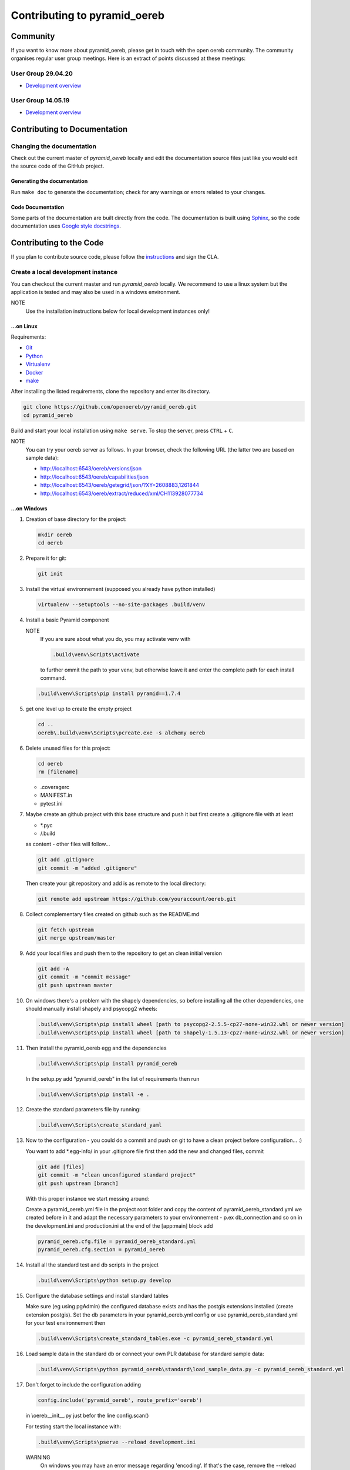 .. _contributing:

==============================
Contributing to pyramid\_oereb
==============================

Community
=========
If you want to know more about pyramid_oereb, please get in touch with the open oereb community.
The community organises regular user group meetings. Here is an extract of points discussed at
these meetings:

User Group 29.04.20
-------------------
- `Development overview <../Usergroup20200429_dev_summary.pdf>`__


User Group 14.05.19
-------------------
- `Development overview <../Usergroup20190514_dev_summary.pdf>`__


Contributing to Documentation
=============================

.. _code_documentation_style:

Changing the documentation
--------------------------
Check out the current master of *pyramid_oereb* locally and edit the documentation source files just like you
would edit the source code of the GitHub project.

Generating the documentation
~~~~~~~~~~~~~~~~~~~~~~~~~~~~
Run ``make doc`` to generate the documentation;
check for any warnings or errors related to your changes.

Code Documentation
~~~~~~~~~~~~~~~~~~

Some parts of the documentation are built directly from the code.
The documentation is built using `Sphinx <http://sphinx-doc.org/>`__, so the code documentation uses
`Google style docstrings
<http://www.sphinx-doc.org/en/master/usage/extensions/napoleon.html>`__.

Contributing to the Code
========================

If you plan to contribute source code,
please follow the `instructions <https://github.com/openoereb/pyramid_oereb/tree/master/cla>`__ and sign the CLA.

Create a local development instance
-----------------------------------

You can checkout the current master and run *pyramid\_oereb* locally.
We recommend to use a linux system but the application is tested and
may also be used in a windows environment.

NOTE
   Use the installation instructions below for local development instances only!

...on Linux
~~~~~~~~~~~

Requirements:

-  `Git <https://git-scm.com/>`__
-  `Python <https://www.python.org/>`__
-  `Virtualenv <https://virtualenv.pypa.io/en/stable/>`__
-  `Docker <https://docker.com/>`__
-  `make <https://www.gnu.org/software/make/>`__

After installing the listed requirements, clone the repository and enter
its directory.

.. code-block:: shell

 git clone https://github.com/openoereb/pyramid_oereb.git
 cd pyramid_oereb

Build and start your local installation using ``make serve``.
To stop the server, press ``CTRL`` + ``C``.

NOTE
   You can try your oereb server as follows.
   In your browser, check the following URL (the latter two are based on sample data):

   -  http://localhost:6543/oereb/versions/json
   -  http://localhost:6543/oereb/capabilities/json
   -  http://localhost:6543/oereb/getegrid/json/?XY=2608883,1261844
   -  http://localhost:6543/oereb/extract/reduced/xml/CH113928077734

...on Windows
~~~~~~~~~~~~~

#. Creation of base directory for the project:

   .. code-block:: shell

    mkdir oereb
    cd oereb

#. Prepare it for git:

   .. code-block:: shell

    git init

#. Install the virtual environnement (supposed you already have python installed)

   .. code-block:: shell

    virtualenv --setuptools --no-site-packages .build/venv

#. Install a basic Pyramid component

   NOTE
      If you are sure about what you do, you may activate venv with

      .. code-block:: shell

       .build\venv\Scripts\activate

      to further ommit the path to your venv, but otherwise leave it and enter the complete path for each
      install command.

   .. code-block:: shell

    .build\venv\Scripts\pip install pyramid==1.7.4

#. get one level up to create the empty project

   .. code-block:: shell

    cd ..
    oereb\.build\venv\Scripts\pcreate.exe -s alchemy oereb

#. Delete unused files for this project:

   .. code-block:: shell

    cd oereb
    rm [filename]

   -  .coveragerc
   -  MANIFEST.in
   -  pytest.ini

#. Maybe create an github project with this base structure and push it but first create a .gitignore file with
   at least

   -  \*.pyc
   -  /.build

   as content - other files will follow...

   .. code-block:: shell

    git add .gitignore
    git commit -m "added .gitignore"

   Then create your git repository and add is as remote to the local directory:

   .. code-block:: shell

    git remote add upstream https://github.com/youraccount/oereb.git

#. Collect complementary files created on github such as the README.md

   .. code-block:: shell

    git fetch upstream
    git merge upstream/master

#. Add your local files and push them to the repository to get an clean initial version

   .. code-block:: shell

    git add -A
    git commit -m "commit message"
    git push upstream master

#. On windows there's a problem with the shapely dependencies, so before installing all the other
   dependencies, one should manually install shapely and psycopg2 wheels:

   .. code-block:: shell

    .build\venv\Scripts\pip install wheel [path to psycopg2-2.5.5-cp27-none-win32.whl or newer version]
    .build\venv\Scripts\pip install wheel [path to Shapely-1.5.13-cp27-none-win32.whl or newer version]

#. Then install the pyramid\_oereb egg and the dependencies

   .. code-block:: shell

    .build\venv\Scripts\pip install pyramid_oereb

   In the setup.py add "pyramid\_oereb" in the list of requirements then run

   .. code-block:: shell

    .build\venv\Scripts\pip install -e .

#. Create the standard parameters file by running:

   .. code-block:: shell

    .build\venv\Scripts\create_standard_yaml

#. Now to the configuration - you could do a commit and push on git to have a clean project before
   configuration... :)

   You want to add \*.egg-info/ in your .gitignore file first then add the new and changed files, commit

   .. code-block:: shell

    git add [files]
    git commit -m "clean unconfigured standard project"
    git push upstream [branch]

   With this proper instance we start messing around:

   Create a pyramid\_oereb.yml file in the project root folder and copy the content of
   pyramid\_oereb\_standard.yml we created before in it and adapt the necessary parameters to your
   environnement - p.ex db\_connection and so on in the development.ini and production.ini at the end of the
   [app:main] block add

   .. code-block:: shell

    pyramid_oereb.cfg.file = pyramid_oereb_standard.yml
    pyramid_oereb.cfg.section = pyramid_oereb

#. Install all the standard test and db scripts in the project

   .. code-block:: shell

    .build\venv\Scripts\python setup.py develop

#. Configure the database settings and install standard tables

   Make sure (eg using pgAdmin) the configured database exists and has the postgis extensions installed
   (create extension postgis). Set the db parameters in your pyramid\_oereb.yml config or use
   pyramid\_oereb\_standard.yml for your test environnement then

   .. code-block:: shell

    .build\venv\Scripts\create_standard_tables.exe -c pyramid_oereb_standard.yml

#. Load sample data in the standard db or connect your own PLR database for standard sample data:

   .. code-block:: shell

    .build\venv\Scripts\python pyramid_oereb\standard\load_sample_data.py -c pyramid_oereb_standard.yml

#. Don't forget to include the configuration adding

   .. code-block:: shell

    config.include('pyramid_oereb', route_prefix='oereb')

   in \\oereb\_\_init\_\_.py just befor the line config.scan()

   For testing start the local instance with:

   .. code-block:: shell

    .build\venv\Scripts\pserve --reload development.ini

   WARNING
      On windows you may have an error message regarding 'encoding'. If that's the case, remove the --reload
      from the command

      .. code-block:: shell

       .build\venv\Scripts\pserve development.ini

Update existing pyramid\_oereb package
^^^^^^^^^^^^^^^^^^^^^^^^^^^^^^^^^^^^^^

-  Uninstall the existing package

   .. code-block:: shell

    .build\venv\Scripts\pip uninstall pyramid_oereb

-  Install the new version

   .. code-block:: shell

    .build\venv\Scripts\pip install pyramid_oereb

   If for some reasons you need the latest version from git (master),
   use

   .. code-block:: shell

    .build\venv\Scripts\pip install git+https://github.com/openoereb/pyramid_oereb.git@master#egg=pyramid_oereb

   then rebuild the app with

   .. code-block:: shell

    .build\venv\Scripts\python setup.py develop

Testing the application
-----------------------

Browser requests
~~~~~~~~~~~~~~~~

Once your application has started as describe above,
you can try your oereb server as follows.
In your browser, check the following URL:
* http://localhost:6543/oereb/versions
* http://localhost:6543/oereb/capabilities

Now try the following requests; these are based on sample data:
* http://localhost:6543/oereb/getegrid/xml/?XY=2608883,1261844
* http://localhost:6543/oereb/extract/reduced/xml/CH113928077734

Test suite
~~~~~~~~~~

To run the test suite, do ``make tests``.

NOTE
   The test suite will generate and start a test database, on port 5432. Please check whether you already have
   a database server running on this port, if so, please stop it before starting the tests.

Documentation style
-------------------
Regarding code documentation style, see :ref:`code_documentation_style`.
